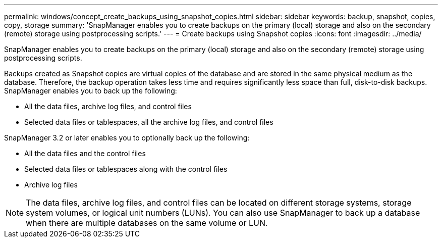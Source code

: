 ---
permalink: windows/concept_create_backups_using_snapshot_copies.html
sidebar: sidebar
keywords: backup, snapshot, copies, copy, storage
summary: 'SnapManager enables you to create backups on the primary (local) storage and also on the secondary (remote) storage using postprocessing scripts.'
---
= Create backups using Snapshot copies
:icons: font
:imagesdir: ../media/

[.lead]
SnapManager enables you to create backups on the primary (local) storage and also on the secondary (remote) storage using postprocessing scripts.

Backups created as Snapshot copies are virtual copies of the database and are stored in the same physical medium as the database. Therefore, the backup operation takes less time and requires significantly less space than full, disk-to-disk backups. SnapManager enables you to back up the following:

* All the data files, archive log files, and control files
* Selected data files or tablespaces, all the archive log files, and control files

SnapManager 3.2 or later enables you to optionally back up the following:

* All the data files and the control files
* Selected data files or tablespaces along with the control files
* Archive log files

NOTE: The data files, archive log files, and control files can be located on different storage systems, storage system volumes, or logical unit numbers (LUNs). You can also use SnapManager to back up a database when there are multiple databases on the same volume or LUN.
